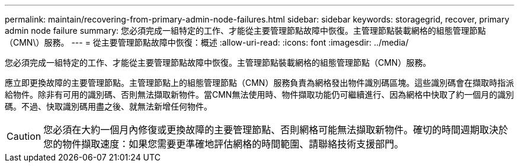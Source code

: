 ---
permalink: maintain/recovering-from-primary-admin-node-failures.html 
sidebar: sidebar 
keywords: storagegrid, recover, primary admin node failure 
summary: 您必須完成一組特定的工作、才能從主要管理節點故障中恢復。主管理節點裝載網格的組態管理節點（CMN\）服務。 
---
= 從主要管理節點故障中恢復：概述
:allow-uri-read: 
:icons: font
:imagesdir: ../media/


[role="lead"]
您必須完成一組特定的工作、才能從主要管理節點故障中恢復。主管理節點裝載網格的組態管理節點（CMN）服務。

應立即更換故障的主要管理節點。主管理節點上的組態管理節點（CMN）服務負責為網格發出物件識別碼區塊。這些識別碼會在擷取時指派給物件。除非有可用的識別碼、否則無法擷取新物件。當CMN無法使用時、物件擷取功能仍可繼續進行、因為網格中快取了約一個月的識別碼。不過、快取識別碼用盡之後、就無法新增任何物件。


CAUTION: 您必須在大約一個月內修復或更換故障的主要管理節點、否則網格可能無法擷取新物件。確切的時間週期取決於您的物件擷取速度：如果您需要更準確地評估網格的時間範圍、請聯絡技術支援部門。
